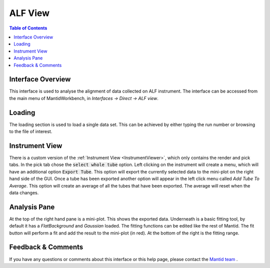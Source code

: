 .. _ALF_View-ref:

ALF View
========

.. image::  ../../images/ALF_view.png
   :align: right
   :height: 400px

.. contents:: Table of Contents
  :local:

Interface Overview
------------------

This interface is used to analyse the alignment of data collected on ALF instrument. The interface can be
accessed from the main menu of MantidWorkbench, in *Interfaces → Direct → ALF view*.

Loading
-------

The loading section is used to load a single data set. This can be achieved by either typing the run number or browsing to the file of interest.

Instrument View
---------------

There is a custom version of the :ref:`Instrument View <InstrumentViewer>`, which only contains the render and pick tabs.
In the pick tab chose the :code:`select whole tube` option. Left clicking on the instrument will create a menu, which will have an additional option :code:`Export Tube`.
This option will export the currently selected data to the mini-plot on the right hand side of the GUI.
Once a tube has been exported another option will appear in the left click menu called `Add Tube To Average`.
This option will create an average of all the tubes that have been exported.
The average will reset when the data changes.

Analysis Pane
-------------

At the top of the right hand pane is a mini-plot.
This shows the exported data.
Underneath is a basic fitting tool, by default it has a `FlatBackground` and `Gaussian` loaded.
The fitting functions can be edited like the rest of Mantid.
The fit button will perform a fit and add the result to the mini-plot (in red).
At the bottom of the right is the fitting range.

Feedback & Comments
-------------------

If you have any questions or comments about this interface or this help page, please
contact the `Mantid team <https://www.mantidproject.org/Contact>`__ .

.. categories:: Interfaces Direct
